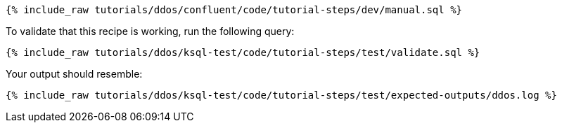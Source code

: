 ++++
<pre class="snippet"><code class="sql">{% include_raw tutorials/ddos/confluent/code/tutorial-steps/dev/manual.sql %}</code></pre>
++++

To validate that this recipe is working, run the following query:

++++
<pre class="snippet"><code class="sql">{% include_raw tutorials/ddos/ksql-test/code/tutorial-steps/test/validate.sql %}</code></pre>
++++

Your output should resemble:

++++
<pre class="snippet"><code class="text">{% include_raw tutorials/ddos/ksql-test/code/tutorial-steps/test/expected-outputs/ddos.log %}</code></pre>
++++
